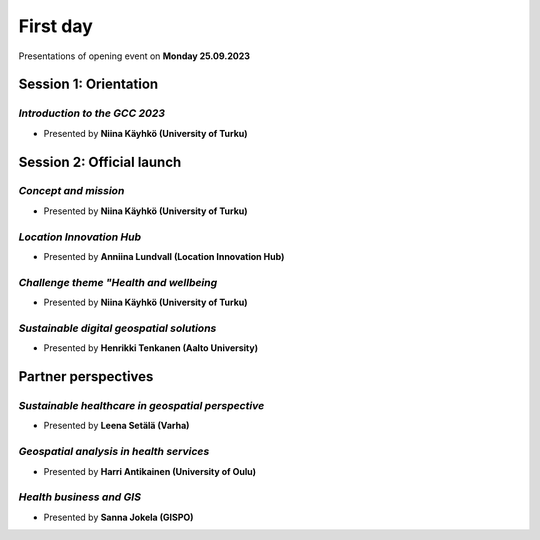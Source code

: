 First day
================
Presentations of opening event on **Monday 25.09.2023**

Session 1: Orientation
------------------------

.. 01
*Introduction to the GCC 2023*
^^^^^^^^^^^^^^^^^^^^^^^^^^^^^^^^^

- Presented by **Niina Käyhkö (University of Turku)**

.. raw:: html
    <div>
        <style>
                iframe {
                margin:auto;
                display: block;}
        </style>

        <iframe src="https://docs.google.com/presentation/d/e/2PACX-1vRKGKMYuAC6jhJpuyiCo8NnFtVwCZ-TQ-NpSwLPje5rYuGGOuIfZexvrgoN_hgfEw/embed?start=false&loop=false&delayms=3000" 
            frameborder="0" 
            width="640" 
            height="410" 
            allowfullscreen="true" 
            mozallowfullscreen="true" 
            webkitallowfullscreen="true">
        </iframe>

Session 2: Official launch
-----------------------------

.. 02
*Concept and mission*
^^^^^^^^^^^^^^^^^^^^^^^^

- Presented by **Niina Käyhkö (University of Turku)**

.. raw:: html
    <div>
        <style>
                iframe {
                margin:auto;
                display: block;}
        </style>

        <iframe src="https://docs.google.com/presentation/d/e/2PACX-1vSg42udbbcTNvEbduRNf8VwFgsW4mL5Ye0-wGizYBmlovEVy9a9N3_tfim5KDXxHA/embed?start=false&loop=false&delayms=3000" 
            frameborder="0" 
            width="640" 
            height="410" 
            allowfullscreen="true" 
            mozallowfullscreen="true" 
            webkitallowfullscreen="true">
        </iframe>

.. 04
*Location Innovation Hub*
^^^^^^^^^^^^^^^^^^^^^^^^^^

- Presented by **Anniina Lundvall (Location Innovation Hub)**

.. raw:: html
    <div>
        <style>
                iframe {
                margin:auto;
                display: block;}
        </style>

        <iframe src="https://docs.google.com/presentation/d/e/2PACX-1vQVVR20XVzoCOqfnG6GZrLvV40ZUNrTIMvaJHSrN5K4FQhKYFmLSS4yjKZf6fW7Jg/embed?start=false&loop=false&delayms=3000" 
            frameborder="0" 
            width="640" 
            height="410" 
            allowfullscreen="true" 
            mozallowfullscreen="true" 
            webkitallowfullscreen="true">
        </iframe>

.. 05
*Challenge theme "Health and wellbeing*
^^^^^^^^^^^^^^^^^^^^^^^^^^^^^^^^^^^^^^^^^^

- Presented by **Niina Käyhkö (University of Turku)**

.. raw:: html
    <div>
        <style>
                iframe {
                margin:auto;
                display: block;}
        </style>

        <iframe src="https://docs.google.com/presentation/d/e/2PACX-1vQ_zY9-Xycwuvd-e0RLHC9WkR-bMhAVBJLwgAAef0m6nXQhRh6_4pFz66pnwQ10Sw/embed?start=false&loop=false&delayms=3000" 
            frameborder="0" 
            width="640" 
            height="410" 
            allowfullscreen="true" 
            mozallowfullscreen="true" 
            webkitallowfullscreen="true">
        </iframe>

.. 06
*Sustainable digital geospatial solutions*
^^^^^^^^^^^^^^^^^^^^^^^^^^^^^^^^^^^^^^^^^^^^^^^^^

- Presented by **Henrikki Tenkanen (Aalto University)**

.. raw:: html
    <div>
        <style>
                iframe {
                margin:auto;
                display: block;}
        </style>

        <iframe src="https://docs.google.com/presentation/d/e/2PACX-1vTe240G37AISChtPV-soYi11aPvgjoV5neDk9y--ACASb-JqiUZg8Vus6oVmAntIcMPgFkRTQTyxDnI/embed?start=false&loop=false&delayms=3000" 
            frameborder="0" 
            width="640" 
            height="410" 
            allowfullscreen="true" 
            mozallowfullscreen="true" 
            webkitallowfullscreen="true">
        </iframe>

Partner perspectives 
----------------------

.. 07
*Sustainable healthcare in geospatial perspective*
^^^^^^^^^^^^^^^^^^^^^^^^^^^^^^^^^^^^^^^^^^^^^^^^^^^^^^^^

- Presented by **Leena Setälä (Varha)**

.. raw:: html
    <div>
        <style>
                iframe {
                margin:auto;
                display: block;}
        </style>

        <iframe src="https://docs.google.com/presentation/d/e/2PACX-1vQiwQUwdGis3dGJod4j9SjGPm6PGEBueA29z3T24j1dOPE9yoqEm8V8PEp9-aqmjw/embed?start=false&loop=false&delayms=3000" 
            frameborder="0" 
            width="640" 
            height="410" 
            allowfullscreen="true" 
            mozallowfullscreen="true" 
            webkitallowfullscreen="true">
        </iframe>

.. 09
*Geospatial analysis in health services*
^^^^^^^^^^^^^^^^^^^^^^^^^^^^^^^^^^^^^^^^^^^^^^^^^^^^^^^^

- Presented by **Harri Antikainen (University of Oulu)**

.. raw:: html
    <div>
        <style>
                iframe {
                margin:auto;
                display: block;}
        </style>

        <iframe src="https://docs.google.com/presentation/d/e/2PACX-1vQe656ApkytbLUGzgLXScMuKd11vS8ObXfrgtJehenmsUIvYNfS8LUFL_iUMJshnw/embed?start=false&loop=false&delayms=3000" 
            frameborder="0" 
            width="640" 
            height="410" 
            allowfullscreen="true" 
            mozallowfullscreen="true" 
            webkitallowfullscreen="true">
        </iframe>

.. 10
*Health business and GIS*
^^^^^^^^^^^^^^^^^^^^^^^^^^

- Presented by **Sanna Jokela (GISPO)**

.. raw:: html
    <div>
        <style>
                iframe {
                margin:auto;
                display: block;}
        </style>

        <iframe src="https://docs.google.com/presentation/d/e/2PACX-1vR6KJ1QFxcwbSso-IRAXEen-3TlBLpHxsNyVXwfuhpGYjQqWp1xZ-0paLnPv3JIFw/embed?start=false&loop=false&delayms=3000" 
            frameborder="0" 
            width="640" 
            height="410" 
            allowfullscreen="true" 
            mozallowfullscreen="true" 
            webkitallowfullscreen="true">
        </iframe>
